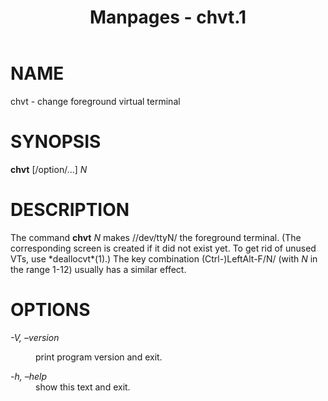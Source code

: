 #+TITLE: Manpages - chvt.1
* NAME
chvt - change foreground virtual terminal

* SYNOPSIS
*chvt* [/option/...] /N/

* DESCRIPTION
The command *chvt* /N/ makes //dev/ttyN/ the foreground terminal. (The
corresponding screen is created if it did not exist yet. To get rid of
unused VTs, use *deallocvt*(1).) The key combination (Ctrl-)LeftAlt-F/N/
(with /N/ in the range 1-12) usually has a similar effect.

* OPTIONS
- /-V, --version/ :: print program version and exit.

- /-h, --help/ :: show this text and exit.
